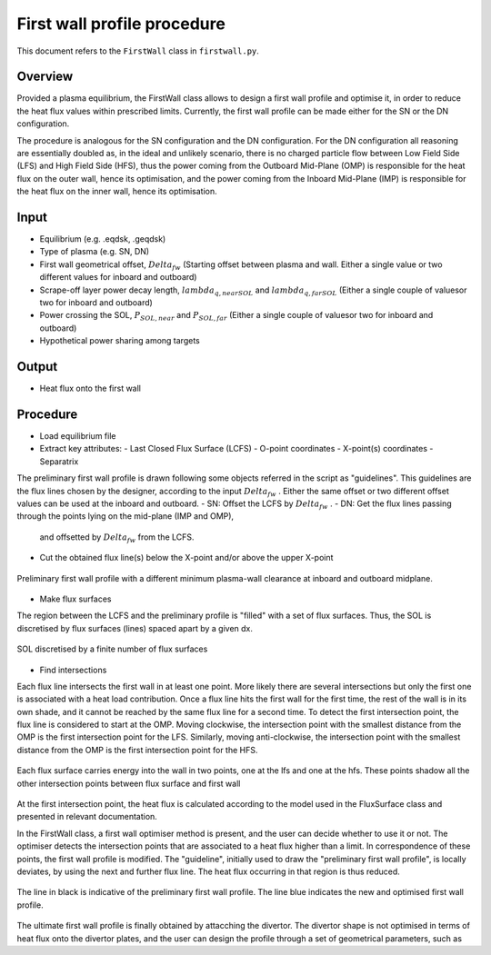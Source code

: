 First wall profile procedure
============================

This document refers to the ``FirstWall`` class in ``firstwall.py``.  

Overview
--------
Provided a plasma equilibrium, the FirstWall class allows to design 
a first wall profile and optimise it, in order to reduce the heat flux values 
within prescribed limits. 
Currently, the first wall profile can be made either for the SN or the DN configuration.

The procedure is analogous for the SN configuration and the DN configuration.
For the DN configuration all reasoning are essentially doubled as, in the ideal and 
unlikely scenario, there is no charged particle flow between Low Field Side (LFS) 
and High Field Side (HFS), thus the power coming from the Outboard Mid-Plane (OMP) 
is responsible for the heat flux on the outer wall, hence its optimisation, 
and the power coming from the Inboard Mid-Plane (IMP) is responsible for the heat flux
on the inner wall, hence its optimisation.

Input
-----
- Equilibrium (e.g. .eqdsk, .geqdsk)
- Type of plasma (e.g. SN, DN)
- First wall geometrical offset, :math:`Delta_{fw}` 
  (Starting offset between plasma and wall. Either a single value 
  or two different values for inboard and outboard)
- Scrape-off layer power decay length, :math:`lambda_{q,nearSOL}` and 
  :math:`lambda_{q,farSOL}` (Either a single couple of valuesor two for inboard and outboard)
- Power crossing the SOL, :math:`P_{SOL,near}` and :math:`P_{SOL,far}`
  (Either a single couple of valuesor two for inboard and outboard)
- Hypothetical power sharing among targets

Output
------
- Heat flux onto the first wall

Procedure
---------
- Load equilibrium file
- Extract key attributes:
  - Last Closed Flux Surface (LCFS)
  - O-point coordinates
  - X-point(s) coordinates
  - Separatrix 
  
The preliminary first wall profile is drawn following some objects referred in the script 
as "guidelines". This guidelines are the flux lines chosen by the designer, according to 
the input :math:`Delta_{fw}` . Either the same offset or two different offset values can be
used at the inboard and outboard.
- SN: Offset the LCFS by :math:`Delta_{fw}` .
- DN: Get the flux lines passing through the points lying on the mid-plane (IMP and OMP), 
  and offsetted by :math:`Delta_{fw}` from the LCFS.
- Cut the obtained flux line(s) below the X-point and/or above the upper X-point

.. figure:: ../images/nova/preliminary_fw_profile.png
   :name: fig:preliminary_fw_profile
   :align: center

   Preliminary first wall profile with a different minimum plasma-wall clearance at inboard and
   outboard midplane.

- Make flux surfaces

The region between the LCFS and the preliminary profile is "filled" with a set of flux surfaces.
Thus, the SOL is discretised by flux surfaces (lines) spaced apart by a given dx. 

.. figure:: ../images/nova/set_fs.png
   :name: fig:set_fs
   :align: center

   SOL discretised by a finite number of flux surfaces

- Find intersections

Each flux line intersects the first wall in at least one point.
More likely there are several intersections but only the first one 
is associated with a heat load contribution. 
Once a flux line hits the first wall for the first time, the rest 
of the wall is in its own shade, and it cannot be reached by the 
same flux line for a second time.
To detect the first intersection point, the flux line is considered 
to start at the OMP. Moving clockwise, the intersection point with 
the smallest distance from the OMP is the first intersection point 
for the LFS.
Similarly, moving anti-clockwise, the intersection point with 
the smallest distance from the OMP is the first intersection point 
for the HFS.

.. figure:: ../images/nova/ints_fs.png
   :name: fig:ints_fs
   :align: center

   Each flux surface carries energy into the wall in two points, one 
   at the lfs and one at the hfs. These points shadow all the other 
   intersection points between flux surface and first wall

At the first intersection point, the heat flux is calculated according 
to the model used in the FluxSurface class and presented in relevant 
documentation.

In the FirstWall class, a first wall optimiser method is present, 
and the user can decide whether to use it or not.
The optimiser detects the intersection points that are associated to a 
heat flux higher than a limit.
In correspondence of these points, the first wall profile is modified. 
The "guideline", initially used to draw the "preliminary first wall 
profile", is locally deviates, by using the next and further flux line.
The heat flux occurring in that region is thus reduced.

.. figure:: ../images/nova/fw_optimised.png
   :name: fig:fw_optimised
   :align: center

   The line in black is indicative of the preliminary first wall profile.
   The line blue indicates the new and optimised first wall profile.

The ultimate first wall profile is finally obtained by attacching the divertor.
The divertor shape is not optimised in terms of heat flux onto the divertor 
plates, and the user can design the profile through a set of geometrical parameters,
such as 


